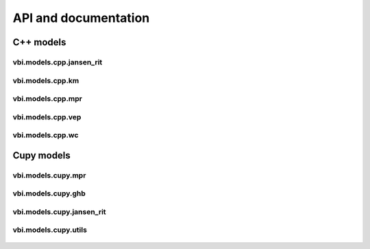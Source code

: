 .. raw:: html

   <link rel="stylesheet" type="text/css" href="_static/custom.css">


API and documentation
=====================


C++ models
-------------------------


vbi.models.cpp.jansen_rit
~~~~~~~~~~~~~~~~~~~~~~~~~
    .. automodule:: vbi.models.cpp.jansen_rit
        :members:
        :undoc-members:

vbi.models.cpp.km
~~~~~~~~~~~~~~~~~~~~~~~~~
    .. automodule:: vbi.models.cpp.km
        :members:
        :undoc-members:

vbi.models.cpp.mpr 
~~~~~~~~~~~~~~~~~~~~~~~~~
    .. automodule:: vbi.models.cpp.mpr
        :members:
        :undoc-members:

vbi.models.cpp.vep 
~~~~~~~~~~~~~~~~~~~~~~~~~
    .. automodule:: vbi.models.cpp.vep
        :members:
        :undoc-members:


vbi.models.cpp.wc 
~~~~~~~~~~~~~~~~~~~~~~~~~
    .. automodule:: vbi.models.cpp.wc
        :members:
        :undoc-members:


Cupy models 
-------------------------

vbi.models.cupy.mpr 
~~~~~~~~~~~~~~~~~~~~~~~~~
    .. automodule:: vbi.models.cupy.mpr
        :members:
        :undoc-members:

vbi.models.cupy.ghb
~~~~~~~~~~~~~~~~~~~~~~~~~
    .. automodule:: vbi.models.cupy.ghb
        :members:
        :undoc-members:

vbi.models.cupy.jansen_rit
~~~~~~~~~~~~~~~~~~~~~~~~~~~
    .. automodule:: vbi.models.cupy.jansen_rit
        :members:
        :undoc-members:

vbi.models.cupy.utils 
~~~~~~~~~~~~~~~~~~~~~~~~~
    .. automodule:: vbi.models.cupy.utils
        :members:
        :undoc-members:
